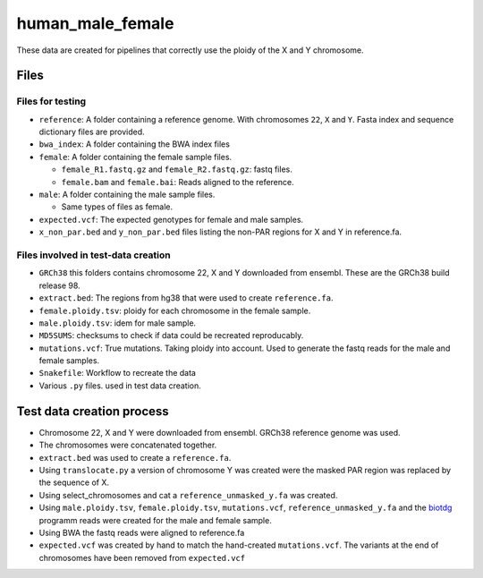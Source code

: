 human_male_female
=================

These data are created for pipelines that correctly use the ploidy of the X and
Y chromosome.

Files
+++++

Files for testing
-----------------

+ ``reference``: A folder containing a reference genome. With chromosomes ``22``, ``X`` and
  ``Y``. Fasta index and sequence dictionary files are provided.
+ ``bwa_index``: A folder containing the BWA index files
+ ``female``: A folder containing the female sample files.

  + ``female_R1.fastq.gz`` and ``female_R2.fastq.gz``: fastq files.
  + ``female.bam`` and ``female.bai``: Reads aligned to the reference.
+ ``male``: A folder containing the male sample files.

  + Same types of files as female.
+ ``expected.vcf``: The expected genotypes for female and male samples.
+ ``x_non_par.bed`` and ``y_non_par.bed`` files listing the non-PAR regions for
  X and Y in reference.fa.

Files involved in test-data creation
------------------------------------
+ ``GRCh38`` this folders contains chromosome 22, X and Y downloaded from
  ensembl. These are the GRCh38 build release 98.
+ ``extract.bed``: The regions from hg38 that were used to create
  ``reference.fa``.
+ ``female.ploidy.tsv``: ploidy for each chromosome in the female sample.
+ ``male.ploidy.tsv``: idem for male sample.
+ ``MD5SUMS``: checksums to check if data could be recreated reproducably.
+ ``mutations.vcf``: True mutations. Taking ploidy into account. Used to
  generate the fastq reads for the male and female samples.
+ ``Snakefile``: Workflow to recreate the data
+ Various ``.py`` files. used in test data creation.

Test data creation process
++++++++++++++++++++++++++

+ Chromosome 22, X and Y  were downloaded from ensembl. GRCh38 reference genome
  was used.
+ The chromosomes were concatenated together.
+ ``extract.bed`` was used to create a ``reference.fa``.
+ Using ``translocate.py`` a version of chromosome Y was created were the
  masked PAR region was replaced by the sequence of X.
+ Using select_chromosomes and cat a ``reference_unmasked_y.fa`` was created.
+ Using ``male.ploidy.tsv``, ``female.ploidy.tsv``, ``mutations.vcf``,
  ``reference_unmasked_y.fa`` and the `biotdg
  <https://github.com/biowdl/biotdg>`_ programm reads were created for the male
  and female sample.
+ Using BWA the fastq reads were aligned to reference.fa
+ ``expected.vcf`` was created by hand to match the hand-created ``mutations.vcf``.
  The variants at the end of chromosomes have been
  removed from ``expected.vcf``
